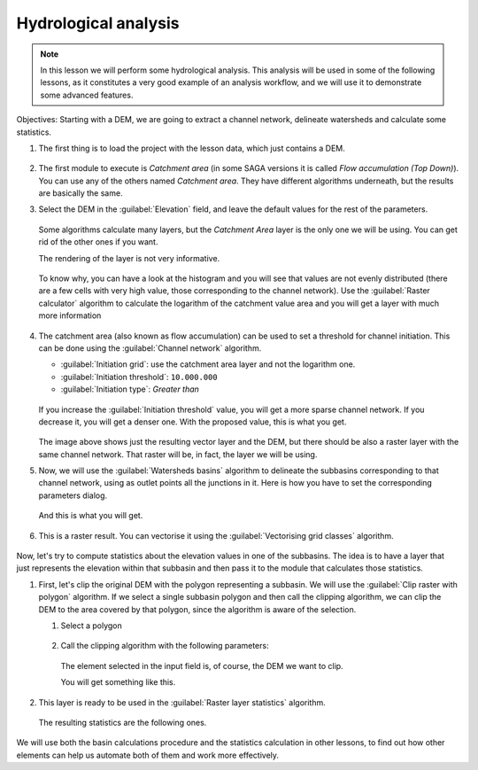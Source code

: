 .. _tm_hydro_analysis:

Hydrological analysis
============================================================


.. note:: In this lesson we will perform some hydrological analysis.
  This analysis will be used in some of the following lessons, as it constitutes
  a very good example of an analysis workflow, and we will use it to demonstrate
  some advanced features.

Objectives: Starting with a DEM, we are going to extract a channel network,
delineate watersheds and calculate some statistics. 

#. The first thing is to load the project with the lesson data, which just contains a DEM.

   .. figure:: img/hydro/dem.png

#. The first module to execute is *Catchment area* (in some SAGA versions it is called
   *Flow accumulation (Top Down)*). You can use any of the others named *Catchment area*.
   They have different algorithms underneath, but the results are basically the same.

#. Select the DEM in the :guilabel:`Elevation` field, and leave the default values for
   the rest of the parameters.

   .. figure:: img/hydro/catchmentarea.png

   Some algorithms calculate many layers, but the *Catchment Area* layer is the only one we will be using.
   You can get rid of the other ones if you want.

   The rendering of the layer is not very informative. 

   .. figure:: img/hydro/catchmentlayer.png

   To know why, you can have a look at the histogram and you will see that values
   are not evenly distributed (there are a few cells with very high value, those
   corresponding to the channel network). Use the :guilabel:`Raster calculator` algorithm
   to calculate the logarithm of the catchment value area and you will get a layer
   with much more information

   .. figure:: img/hydro/catchmentlayerlog.png

#. The catchment area (also known as flow accumulation) can be used to set a
   threshold for channel initiation. This can be done using the :guilabel:`Channel network`
   algorithm.
   
   * :guilabel:`Initiation grid`: use the catchment area layer and not the logarithm one.
   * :guilabel:`Initiation threshold`: ``10.000.000``
   * :guilabel:`Initiation type`: *Greater than* 

   .. figure:: img/hydro/channelnetwork.png 

   If you increase the :guilabel:`Initiation threshold` value, you will get a more sparse
   channel network. If you decrease it, you will get a denser one.
   With the proposed value, this is what you get.

   .. figure:: img/hydro/channelnetworklayer.png 

   The image above shows just the resulting vector layer and the DEM, but there
   should be also a raster layer with the same channel network. That raster
   will be, in fact, the layer we will be using.

#. Now, we will use the :guilabel:`Watersheds basins` algorithm to delineate the subbasins
   corresponding to that channel network, using as outlet points all the junctions
   in it. Here is how you have to set the corresponding parameters dialog.

   .. figure:: img/hydro/watersheds.png 


   And this is what you will get.

   .. figure:: img/hydro/watershedslayer.png 

#. This is a raster result.
   You can vectorise it using the :guilabel:`Vectorising grid classes` algorithm.

   .. figure:: img/hydro/vectorising.png 

   .. figure:: img/hydro/watershedslayervector.png 


Now, let's try to compute statistics about the elevation values in one of the
subbasins. The idea is to have a layer that just represents the elevation
within that subbasin and then pass it to the module that calculates those statistics.

#. First, let's clip the original DEM with the polygon representing a subbasin.
   We will use the :guilabel:`Clip raster with polygon` algorithm. If we select a single
   subbasin polygon and then call the clipping algorithm, we can clip the DEM to
   the area covered by that polygon, since the algorithm is aware of the selection.

   #. Select a polygon

      .. figure:: img/hydro/selectedpolygon.png 

   #. Call the clipping algorithm with the following parameters:

      .. figure:: img/hydro/clipgrid.png 

      The element selected in the input field is, of course, the DEM we want to clip.

      You will get something like this.

      .. figure:: img/hydro/clippeddem.png 

#. This layer is ready to be used in the :guilabel:`Raster layer statistics` algorithm.

   .. figure:: img/hydro/rasterstats.png 

   The resulting statistics are the following ones.

   .. figure:: img/hydro/stats.png 

We will use both the basin calculations procedure and the statistics
calculation in other lessons, to find out how other elements can help us
automate both of them and work more effectively.
